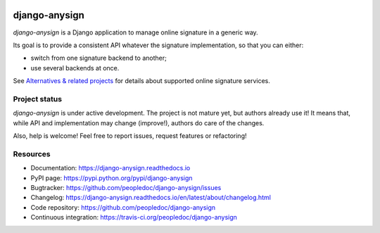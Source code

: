 |Build Status| |Documentation Status| |Pypi Status|

##############
django-anysign
##############

`django-anysign` is a Django application to manage online signature in a
generic way.

Its goal is to provide a consistent API whatever the signature implementation,
so that you can either:

* switch from one signature backend to another;
* use several backends at once.

See `Alternatives & related projects`_ for details about supported online
signature services.


**************
Project status
**************

`django-anysign` is under active development. The project is not mature yet,
but authors already use it! It means that, while API and implementation may
change (improve!), authors do care of the changes.

Also, help is welcome! Feel free to report issues, request features or
refactoring!


*********
Resources
*********

* Documentation: https://django-anysign.readthedocs.io
* PyPI page: https://pypi.python.org/pypi/django-anysign
* Bugtracker: https://github.com/peopledoc/django-anysign/issues
* Changelog: https://django-anysign.readthedocs.io/en/latest/about/changelog.html
* Code repository: https://github.com/peopledoc/django-anysign
* Continuous integration: https://travis-ci.org/peopledoc/django-anysign

.. _`Alternatives & related projects`:
   https://django-anysign.readthedocs.io/en/latest/about/alternatives.html

.. |Build Status| image:: https://travis-ci.org/peopledoc/django-anysign.svg?branch=master
    :target: https://travis-ci.org/peopledoc/django-anysign

.. |Documentation Status| image:: https://readthedocs.org/projects/django-anysign/badge/
    :target: http://django-anysign.readthedocs.io/en/latest/

.. |Pypi Status| image:: https://img.shields.io/pypi/v/django-anysign.svg
    :target: https://pypi.python.org/pypi/django-anysign
